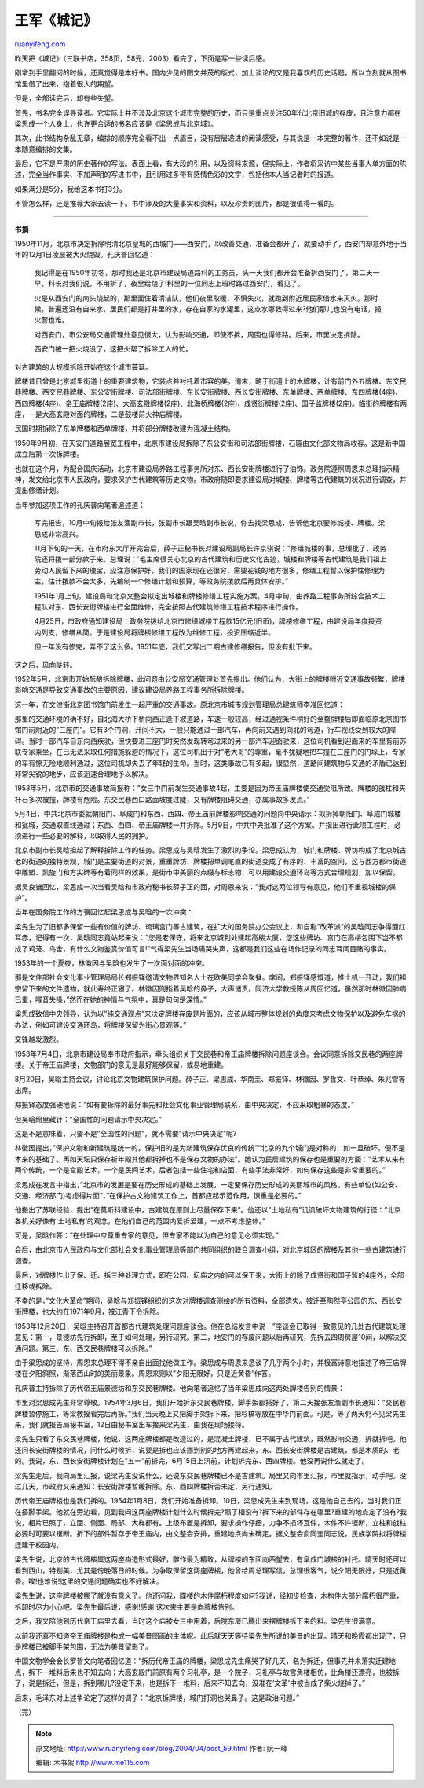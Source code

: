 .. _200404_post_59:

王军《城记》
===============================

`ruanyifeng.com <http://www.ruanyifeng.com/blog/2004/04/post_59.html>`__

昨天把《城记》（三联书店，358页，58元，2003）看完了，下面是写一些读后感。

刚拿到手里翻阅的时候，还真觉得是本好书。国内少见的图文并茂的版式，加上谈论的又是我喜欢的历史话题，所以立刻就从图书馆里借了出来，抱着很大的期望。

但是，全部读完后，却有些失望。

首先，书名完全误导读者。它实际上并不涉及北京这个城市完整的历史，而只是重点关注50年代北京旧城的存废，且注意力都在梁思成一个人身上，也许更合适的书名应该是《梁思成与北京城》。

其次，此书结构杂乱无章，编排的顺序完全看不出一点眉目，没有层层递进的阅读感受，与其说是一本完整的著作，还不如说是一本随意编排的文集。

最后，它不是严肃的历史著作的写法。表面上看，有大段的引用，以及资料来源，但实际上，作者将采访中某些当事人单方面的陈述，完全当作事实、不加声明的写进书中，且引用过多带有感情色彩的文字，包括他本人当记者时的报道。

如果满分是5分，我给这本书打3分。

不管怎么样，还是推荐大家去读一下。书中涉及的大量事实和资料，以及珍贵的图片，都是很值得一看的。


=================================================

**书摘**

1950年11月，北京市决定拆除明清北京皇城的西城门——西安门，以改善交通，准备会都开了，就要动手了，西安门却意外地于当年的12月1日凌晨被大火烧毁。孔庆普回忆道：

    我记得是在1950年初冬，那时我还是北京市建设局道路科的工务员，头一天我们都开会准备拆西安门了，第二天一早，科长对我们说，不用拆了，夜里给烧了!科里的一位同志上班时路过西安门，看见了。

    火是从西安门的南头烧起的，那里面住着清洁队，他们夜里取暖，不慎失火，就跑到附近居民家借水来灭火。那时候，普遍还没有自来水，居民们都是打井里的水，存在自家的水罐里，这点水哪救得过来?他们那儿也没有电话，报火警也难。

    对西安门，市公安局交通管理处意见很大，认为影响交通，即使不拆，周围也得修路。后来，市里决定拆除。

    西安门被一把火烧没了，这把火帮了拆除工人的忙。

对古建筑的大规模拆除开始在这个城市蔓延。

牌楼昔日曾是北京城里街道上的重要建筑物，它装点并衬托着市容的美。清末，跨于街道上的木牌楼，计有前门外五牌楼、东交民巷牌楼、西交民巷牌楼、东公安街牌楼、司法部街牌楼、东长安街牌楼、西长安街牌楼、东单牌楼、西单牌楼、东四牌楼(4座)、西四牌楼(4座)、帝王庙牌楼(2座)、大高玄殿牌楼(2座)、北海桥牌楼(2座)、成贤街牌楼(2座)、国子监牌楼(2座)。临街的牌楼有两座，一是大高玄殿对面的牌楼，二是鼓楼前火神庙牌楼。

民国时期拆除了东单牌楼和西单牌楼，并将部分牌楼改建为混凝土结构。

1950年9月初，在天安门道路展宽工程中，北京市建设局拆除了东公安街和司法部街牌楼，石匾由文化部文物局收存。这是新中国成立后第一次拆牌楼。

也就在这个月，为配合国庆活动，北京市建设局养路工程事务所对东、西长安街牌楼进行了油饰。政务院遵照周恩来总理指示精神，发文给北京市人民政府，要求保护古代建筑等历史文物。市政府随即要求建设局对城楼、牌楼等古代建筑的状况进行调查，并提出修缮计划。

当年参加这项工作的孔庆普向笔者追述道：

    写完报告，10月中旬报给张友渔副市长，张副市长跟吴晗副市长说，你去找梁思成，告诉他北京要修城楼、牌楼。梁思成非常高兴。

    11月下旬的一天，在市府东大厅开完会后，薛子正秘书长对建设局副局长许京骐说：”修缮城楼的事，总理批了，政务院还将拨一部分款子来。总理说：’毛主席很关心北京的古代建筑和历史文化古迹，城楼和牌楼等古代建筑是我们祖上劳动人民留下来的瑰宝，应注意保护好，我们的国家现在还很穷，需要花钱的地方很多，修缮工程暂以保护性修理为主，估计拨款不会太多，先编制一个修缮计划和预算，等政务院拨款后再具体安排。”

    1951年1月上旬，建设局和北京文整会拟定出城楼和牌楼修缮工程实施方案。4月中旬，由养路工程事务所综合技术工程队对东、西长安街牌楼进行全面维修，完全按照古代建筑修缮工程技术程序进行操作。

    4月25日，市政府通知建设局：政务院拨给北京市修缮城楼工程款15亿元(旧币)，牌楼修缮工程，由建设局年度投资内列支，修缮从简。于是建设局将牌楼修缮工程改为维修工程，投资压缩近半。

    但一年没有修完，弄不了这么多。1951年底，我们又写出二期古建修缮报告，但没有批下来。

这之后，风向陡转。

1952年5月，北京市开始酝酿拆除牌楼，此问题由公安局交通管理处首先提出。他们认为，大街上的牌楼附近交通事故频繁，牌楼影响交通是导致交通事故的主要原因，建议建设局养路工程事务所拆除牌楼。

这一年，在文津街北京图书馆门前发生一起严重的交通事故。原北京市城市规划管理局总建筑师李准回忆道：

那里的交通环境的确不好，自北海大桥下桥向西正逢下坡道路，车速一般较高，经过通视条件稍好的金鳌牌楼后即面临原北京图书馆门前附近的”三座门”。它有3个门洞，开间不大，一般只能通过一部汽车，再向前又遇到向北的弯道，行车视线受到较大的障碍。当时一部汽车自东向西疾驶，但快要进三座门时突然发现转弯过来的另一部汽车迎面驶来，这位司机看到迎面来的车里有前苏联专家乘坐，在已无法采取任何措施躲避的情况下，这位司机出于对”老大哥”的尊重，毫不犹疑地把车撞在三座门的门垛上，专家的车有惊无险地顺利通过，这位司机却失去了年轻的生命。当时，这类事故已有多起，很显然，道路间建筑物与交通的矛盾已达到非常尖锐的地步，应该迅速合理地予以解决。

1953年5月，北京市的交通事故简报称：”女三中门前发生交通事故4起，主要是因为帝王庙牌楼使交通受阻所致。牌楼的戗柱和夹杆石多次被撞，牌楼有危险。东交民巷西口路面坡度过陡，又有牌楼阻碍交通，亦属事故多发点。”

5月4日，中共北京市委就朝阳门、阜成门和东西、西四、帝王庙前牌楼影响交通的问题向中央请示：拟拆掉朝阳门、阜成门城楼和瓮城，交通取直线通过；东西、西四、帝王庙牌楼一并拆除。5月9日，中共中央批准了这个方案。并指出进行此项工程时，必须进行一些必要的解释，以取得人民的拥护。

北京市副市长吴晗担起了解释拆除工作的任务。梁思成与吴晗发生了激烈的争论。梁思成认为，城门和牌楼、牌坊构成了北京城古老的街道的独特景观，城门是主要街道的对景，重重牌坊、牌楼把单调笔直的街道变成了有序的、丰富的空间，这与西方都市街道中雕塑、凯旋门和方尖碑等有着同样的效果，是街市中美丽的点缀与标志物，可以用建设交通环岛等方式合理规划，加以保留。

据吴良镛回忆，梁思成一次当看吴晗和市政府秘书长薛子正的面，对周恩来说：”我对这两位领导有意见，他们不重视城楼的保护”。

当年在国务院工作的方骥回忆起梁思成与吴晗的一次冲突：

梁先生为了旧都多保留一些有价值的牌坊、琉璃宫门等古建筑，在扩大的国务院办公会议上，和自称”改革派”的吴晗同志争得面红耳赤，记得有一次，吴晗同志竟站起来说：”您是老保守，将来北京城到处建起高楼大厦，您这些牌坊、宫门在高楼包围下岂不都成了鸡笼、鸟舍，有什么文物鉴赏价值可言!”气得梁先生当场痛哭失声，这都是我们这些在场作记录的同志耳闻目赌的事实。

1953年的一个夏夜，林徽因与吴晗也发生了一次面对面的冲突。

那是文件部社会文化事业管理局局长郑振铎邀请文物界知名人士在欧美同学会聚餐。席间，郑振铎感慨道，推土机一开动，我们祖宗留下来的文件遗物，就此寿终正寝了。林徽因则指着吴晗的鼻子，大声谴责。同济大学教授陈从周回忆道，虽然那时林徽因肺病已重，喉音失嗓，”然而在她的神情与气氛中，真是句句是深情。”

梁思成致信中央领导，认为以”纯交通观点”来决定牌楼存废是片面的，应该从城市整体规划的角度来考虑文物保护以及避免车祸的办法，例如可建设交通环岛，将牌楼保留为街心景观等。”

交锋越发激烈。

1953年7月4日，北京市建设局奉市政府指示，牵头组织关于交民巷和帝王庙牌楼拆除问题座谈会。会议同意拆除交民巷的两座牌楼。关于帝王庙牌楼，文物部门的意见是最好能够保留，或易地重建。

8月20日，吴晗主持会议，讨论北京文物建筑保护问题。薛子正、梁思成、华南圭、郑振铎、林徽因、罗哲文、叶恭绰、朱兆雪等出席。

郑振铎态度强硬地说：”如有要拆除的最好事先和社会文化事业管理局联系，由中央决定，不应采取粗暴的态度。”

但吴晗绵里藏针：”全国性的问题请示中央决定。”

这是不是意味着，只要不是”全国性的问题”，就不需要”请示中央决定”呢?

林徽因提出，”保护文物和新建筑是统一的。保护旧的是为新建筑保存优良的传统”“北京的九个城门是对称的，如一旦破坏，便不是本来的基础了。再如天坛只保存祈年殿其他都拆掉也不是保存文物的办法”。她认为民居建筑的保存也是重要的方面：”艺术从来有两个传统，一个是宫殿艺术，一个是民间艺术，后者包括一些住宅和店面，有些手法非常好，如何保存这些是非常重要的。”

梁思成在发言中指出，”北京市的发展是要在历史形成的基础上发展，一定要保存历史形成的美丽城市的风格。有些单位(如公安、交通、经济部门)考虑得片面”，”在保护古文物建筑工作上，首都应起示范作用，慎重是必要的。”

他搬出了苏联经验，提出”在莫斯科建设中，古建筑在原则上尽量保存下来”。他还以”土地私有”讥讽破坏文物建筑的行径：”北京各机关好像有’土地私有’的观念，在他们自己的范围内爱拆爱建，一点不考虑整体。”

可是，吴晗作答：”在处理中应尊重专家的意见，但专家不能以为自己的意见必须实现。”

会后，由北京市人民政府与文化部社会文化事业管理局等部门共同组织的联合调查小组，对北京城区的牌楼及其他一些古建筑进行调查。

最后，对牌楼作出了保、迁、拆三种处理方式，即在公园、坛庙之内的可以保下来，大街上的除了成贤街和国子监的4座外，全部迁移或拆除。

不幸的是，”文化大革命”期间，吴晗与郑振铎组织的这次对牌楼调查测绘的所有资料，全部遗失。被迁至陶然亭公园的东、西长安街牌楼，也大约在1971年9月，被江青下令拆除。

1953年12月20日，吴晗主持召开首都古代建筑处理问题座谈会。他在总结发言中说：”座谈会已取得一致意见的几处古代建筑处理意见：第一，景德坊先行拆卸，至于如何处理，另行研究。第二，地安门的存废问题以后再研究，先拆去四周房屋10间，以解决交通问题。第三、东、西交民巷牌楼可以拆除。”

由于梁思成的坚持，周恩来总理不得不亲自出面找他做工作。梁思成与周恩来恳谈了几乎两个小时，并极富诗意地描述了帝王庙牌楼在夕阳斜照，渐落西山时的美丽景象。周恩来则以”夕阳无限好，只是近黄昏”作答。

孔庆普主持拆除了历代帝王庙景德坊和东交民巷牌楼。他向笔者追忆了当年梁思成向这两处牌楼告别的情景：

市里对梁思成先生非常尊敬。1954年3月6日，我们开始拆东交民巷牌楼，脚手架都搭好了，第二天接张友渔副市长通知：”交民巷牌楼暂停施工，等梁教授看完后再拆。”我们当天晚上又把脚手架拆下来，把杉槁等放在中华门前面。可是，等了两天仍不见梁先生来，我们就报告局秘书室，12日由秘书室出车接来梁先生，由我在现场接待。

梁先生只看了东交民巷牌楼，他说，这两座牌楼都是改造过的，是混凝土牌楼，已不属于古代建筑，既然影响交通，拆就拆吧。他还问长安街牌楼的情况，问什么时候拆，说要是拆也应该挪到别的地方再建起来，东、西长安街牌楼是古建筑，都是木质的、老的。我说，东、西长安街牌楼计划在”五一”前拆完，6月15日上汛前，计划拆完东、西四牌楼。他没再说什么就走了。

梁先生走后，我向局里汇报，说梁先生没说什么，还说东交民巷牌楼已不是古建筑。局里又向市里汇报，市里就指示，动手吧。没过几天，市政府又来通知：长安街牌楼暂缓拆除。东、西四牌楼拆否未定，另行通知。

历代帝王庙牌楼也是我们拆的。1954年1月8日，我们开始准备拆卸。10日，梁思成先生来到现场，这是他自己去的，当时我们正在搭脚手架。他就在旁边看，见到我问这两座牌楼计划什么时候拆完?照了相没有?拆下来的部件存在哪里?重建的地点定了没有?我说，相片已照了，立面、侧面、局部、大样都有。上级布置是拆卸，要求操作仔细，力争不损坏瓦件，木件不许锯断，立柱和戗柱必要时可要以锯断。折下的部件暂存于帝王庙内，由文整会安排，重建地点尚未确定。据文整会俞同奎同志说，民族学院拟将牌楼迁建于校园内。

梁先生说，北京的古代牌楼属这两座构造形式最好，雕作最为精致，从牌楼的东面向西望去，有阜成门城楼的衬托。晴天时还可以看到西山，特别美，尤其是傍晚落日的时候。为争取保留这两座牌楼，他曾给周总理写信，总理很客气，说夕阳无限好，只是近黄昏。唉!也难说!这里的交通问题确实也不好解决。

梁先生说，这座牌楼被挪了就没有意义了。他还问我，牒楼的木件腐朽程度如何?我说，经初步检查，木构件大部分腐朽很严重，拆卸时尽力小心吧。梁先生最后说，感谢!感谢!这次来主要是向牌楼告别。

之后，我又陪他到历代帝王庙里去看，当时这个庙被女三中用着，后院东房已腾出来摆牌楼拆下来的料。梁先生很满意。

以前我还真不知道帝王庙牌楼是构成一幅美景图画的主体呢。此后就天天等待梁先生所说的美景的出现。晴天和晚霞都出现了，只是牌楼已被脚手架包围，无法为美景留影了。

中国文物学会会长罗哲文向笔者回忆道：”拆历代帝王庙的牌楼，梁思成先生痛哭了好几天，名为拆迁，但事先并未落实迁建地点，拆下一堆料后来也不知去向；大高玄殿门前原有两个习礼亭，是一个院子，习礼亭与故宫角楼相仿，比角楼还漂亮，也被拆了，说是拆迁，但是，拆到哪儿?没定下来，也是拆下一堆料，后来不知去向，没准在’文革’中被当成了柴火烧掉了。”

后来，毛泽东对上述争论定了这样的调子：”北京拆牌楼，城门打洞也哭鼻子。这是政治问题。”

（完）

.. note::
    原文地址: http://www.ruanyifeng.com/blog/2004/04/post_59.html 
    作者: 阮一峰 

    编辑: 木书架 http://www.me115.com